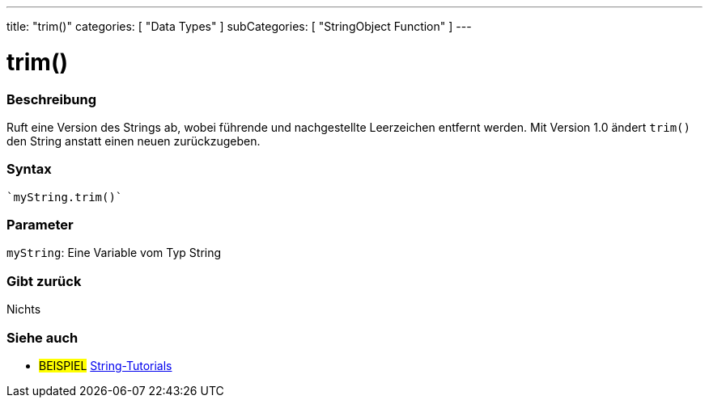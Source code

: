 ---
title: "trim()"
categories: [ "Data Types" ]
subCategories: [ "StringObject Function" ]
---





= trim()


// OVERVIEW SECTION STARTS
[#overview]
--

[float]
=== Beschreibung
Ruft eine Version des Strings ab, wobei führende und nachgestellte Leerzeichen entfernt werden. Mit Version 1.0 ändert `trim()` den String anstatt einen neuen zurückzugeben.

[%hardbreaks]


[float]
=== Syntax
[source,arduino]
----
`myString.trim()`
----

[float]
=== Parameter
`myString`: Eine Variable vom Typ String


[float]
=== Gibt zurück
Nichts

--
// OVERVIEW SECTION ENDS



// HOW TO USE SECTION ENDS


// SEE ALSO SECTION
[#see_also]
--

[float]
=== Siehe auch

[role="example"]
* #BEISPIEL# https://www.arduino.cc/en/Tutorial/BuiltInExamples#strings[String-Tutorials^]
--
// SEE ALSO SECTION ENDS

